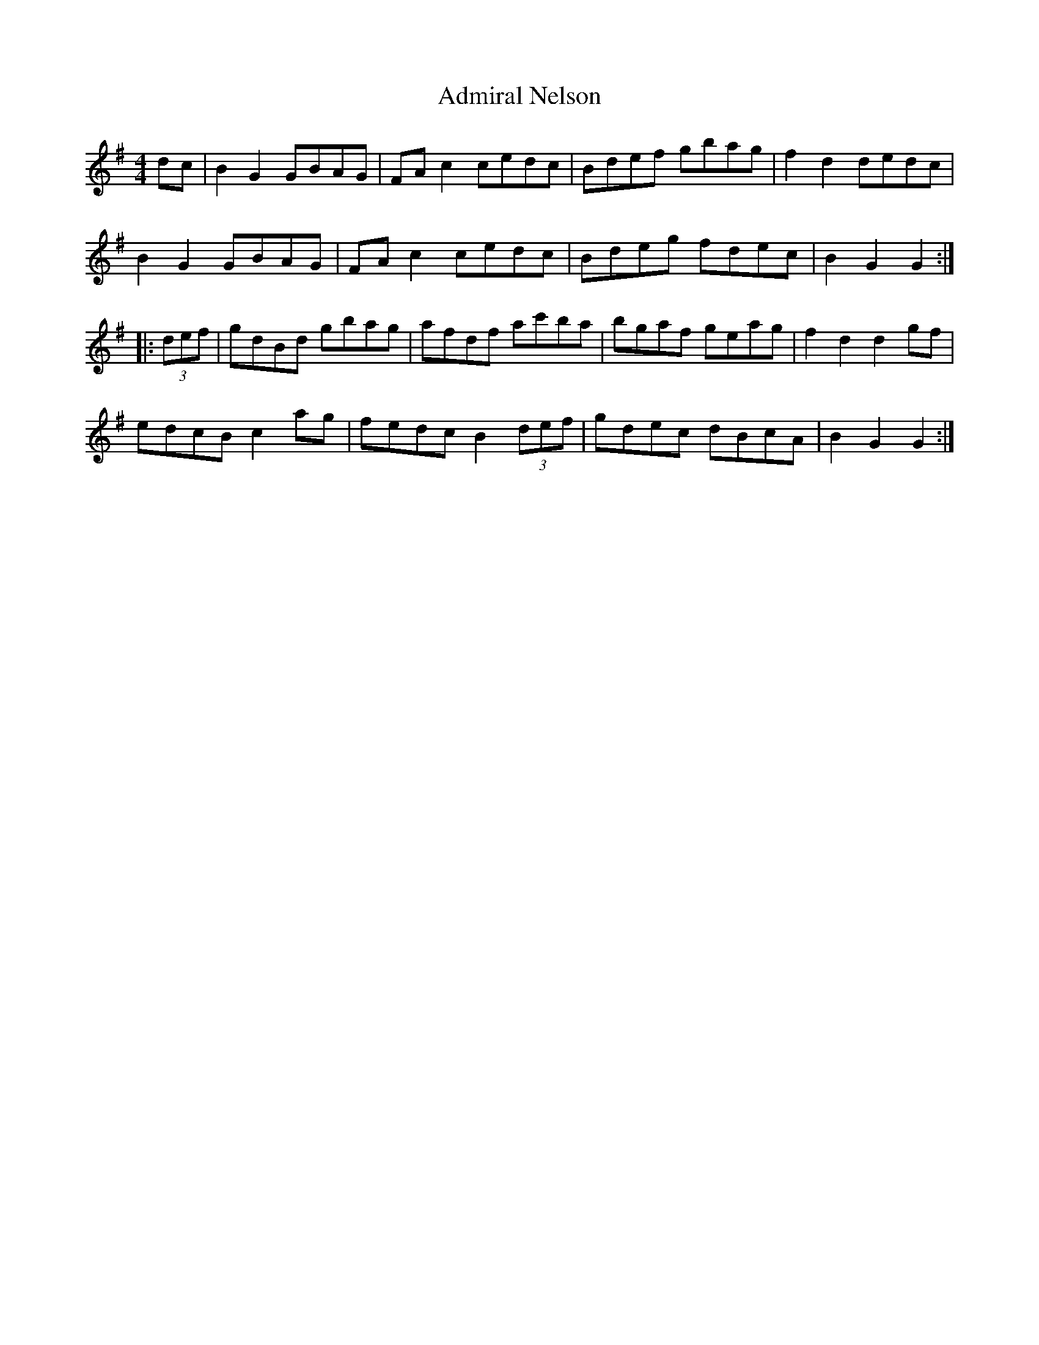 X: 653
T: Admiral Nelson
R: hornpipe
M: 4/4
K: Gmajor
dc|B2G2 GBAG|FAc2 cedc|Bdef gbag|f2d2 dedc|
B2G2 GBAG|FAc2 cedc|Bdeg fdec|B2G2 G2:|
|:(3def|gdBd gbag|afdf ac'ba|bgaf geag|f2d2 d2gf|
edcB c2ag|fedc B2(3def|gdec dBcA|B2G2 G2:|

